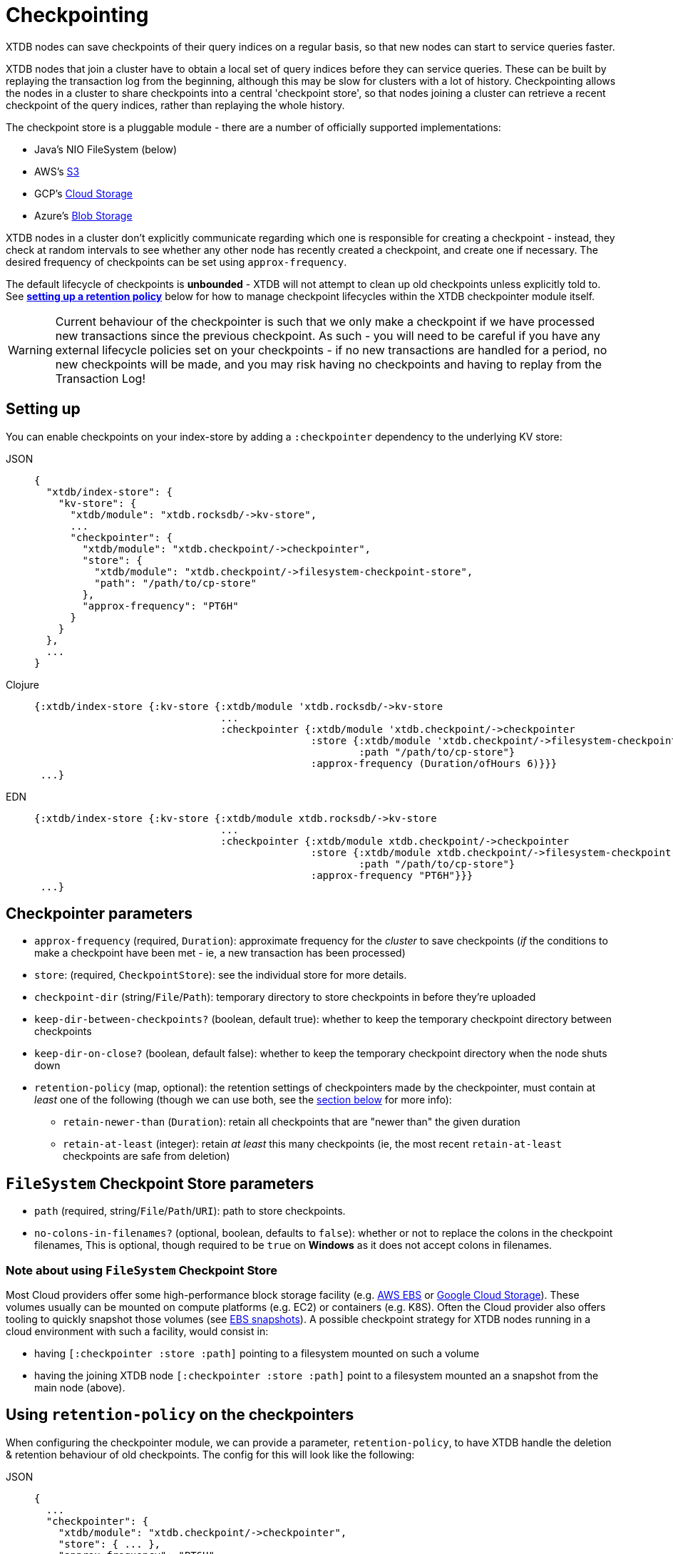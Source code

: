 = Checkpointing
:page-aliases: reference::checkpointing.adoc

XTDB nodes can save checkpoints of their query indices on a regular basis, so that new nodes can start to service queries faster.

XTDB nodes that join a cluster have to obtain a local set of query indices before they can service queries.
These can be built by replaying the transaction log from the beginning, although this may be slow for clusters with a lot of history.
Checkpointing allows the nodes in a cluster to share checkpoints into a central 'checkpoint store', so that nodes joining a cluster can retrieve a recent checkpoint of the query indices, rather than replaying the whole history.

The checkpoint store is a pluggable module - there are a number of officially supported implementations:

- Java's NIO FileSystem (below)
- AWS's xref:{page-component-version}@storage::aws-s3.adoc#checkpoint-store[S3]
- GCP's xref:{page-component-version}@storage::google-cloud-storage.adoc#checkpoint-store[Cloud Storage]
- Azure's xref:{page-component-version}@storage::azure-blobs.adoc#checkpoint-store[Blob Storage]

XTDB nodes in a cluster don't explicitly communicate regarding which one is responsible for creating a checkpoint - instead, they check at random intervals to see whether any other node has recently created a checkpoint, and create one if necessary.
The desired frequency of checkpoints can be set using `approx-frequency`.

The default lifecycle of checkpoints is **unbounded** - XTDB will not attempt to clean up old checkpoints unless explicitly told to. See <<retention-policy,**setting up a retention policy**>> below for how to manage checkpoint lifecycles within the XTDB checkpointer module itself. 

WARNING: Current behaviour of the checkpointer is such that we only make a checkpoint if we have processed new transactions since the previous checkpoint. As such - you will need to be careful if you have any external lifecycle policies set on your checkpoints - if no new transactions are handled for a period, no new checkpoints will be made, and you may risk having no checkpoints and having to replay from the Transaction Log!

== Setting up

You can enable checkpoints on your index-store by adding a `:checkpointer` dependency to the underlying KV store:

[tabs]
====
JSON::
+
[source,json]
----
{
  "xtdb/index-store": {
    "kv-store": {
      "xtdb/module": "xtdb.rocksdb/->kv-store",
      ...
      "checkpointer": {
        "xtdb/module": "xtdb.checkpoint/->checkpointer",
        "store": {
          "xtdb/module": "xtdb.checkpoint/->filesystem-checkpoint-store",
          "path": "/path/to/cp-store"
        },
        "approx-frequency": "PT6H"
      }
    }
  },
  ...
}
----

Clojure::
+
[source,clojure]
----
{:xtdb/index-store {:kv-store {:xtdb/module 'xtdb.rocksdb/->kv-store
                               ...
                               :checkpointer {:xtdb/module 'xtdb.checkpoint/->checkpointer
                                              :store {:xtdb/module 'xtdb.checkpoint/->filesystem-checkpoint-store
                                                      :path "/path/to/cp-store"}
                                              :approx-frequency (Duration/ofHours 6)}}}
 ...}
----

EDN::
+
[source,clojure]
----
{:xtdb/index-store {:kv-store {:xtdb/module xtdb.rocksdb/->kv-store
                               ...
                               :checkpointer {:xtdb/module xtdb.checkpoint/->checkpointer
                                              :store {:xtdb/module xtdb.checkpoint/->filesystem-checkpoint-store
                                                      :path "/path/to/cp-store"}
                                              :approx-frequency "PT6H"}}}
 ...}
----
====

== Checkpointer parameters

* `approx-frequency` (required, `Duration`): approximate frequency for the _cluster_ to save checkpoints (_if_ the conditions to make a checkpoint have been met - ie, a new transaction has been processed)
* `store`: (required, `CheckpointStore`): see the individual store for more details.
* `checkpoint-dir` (string/`File`/`Path`): temporary directory to store checkpoints in before they're uploaded
* `keep-dir-between-checkpoints?` (boolean, default true): whether to keep the temporary checkpoint directory between checkpoints
* `keep-dir-on-close?` (boolean, default false): whether to keep the temporary checkpoint directory when the node shuts down
* `retention-policy` (map, optional): the retention settings of checkpointers made by the checkpointer, must contain at _least_ one of the following (though we can use both, see the <<retention-policy,section below>> for more info):
** `retain-newer-than` (`Duration`): retain all checkpoints that are "newer than" the given duration 
** `retain-at-least` (integer): retain _at least_ this many checkpoints (ie, the most recent `retain-at-least` checkpoints are safe from deletion)

== `FileSystem` Checkpoint Store parameters
* `path` (required, string/`File`/`Path`/`URI`): path to store checkpoints.
* `no-colons-in-filenames?` (optional, boolean, defaults to `false`): whether or not to replace the colons in the checkpoint filenames, This is optional, though required to be  `true` on **Windows** as it does not accept colons in filenames.

=== Note about using `FileSystem` Checkpoint Store

Most Cloud providers offer some high-performance block storage facility (e.g. link:https://aws.amazon.com/ebs/[AWS EBS] or link:https://cloud.google.com/storage[Google Cloud Storage]).
These volumes usually can be mounted on compute platforms (e.g. EC2) or containers (e.g. K8S).
Often the Cloud provider also offers tooling to quickly snapshot those volumes (see link:https://docs.aws.amazon.com/AWSEC2/latest/UserGuide/EBSSnapshots.html[EBS snapshots]). A possible checkpoint strategy for XTDB nodes running in a cloud environment with such a facility, would consist in:

* having `[:checkpointer :store :path]` pointing to a filesystem mounted on such a volume
* having the joining XTDB node `[:checkpointer :store :path]` point to a filesystem mounted an a snapshot from the main node (above).

[#retention-policy]
== Using `retention-policy` on the checkpointers

When configuring the checkpointer module, we can provide a parameter, `retention-policy`, to have XTDB handle the deletion & retention behaviour of old checkpoints. The config for this will look like the following:

[tabs]
====
JSON::
+
[source,json]
----
{
  ...
  "checkpointer": {
    "xtdb/module": "xtdb.checkpoint/->checkpointer",
    "store": { ... },
    "approx-frequency": "PT6H",
    "retention-policy": {
      "retain-newer-than": "PT7D",
      "retain-at-least": 5
    }
  }
  ...
}
----

Clojure::
+
[source,clojure]
----
{
  ...
  :checkpointer {:xtdb/module 'xtdb.checkpoint/->checkpointer
                 :store {...}
                 :approx-frequency (Duration/ofHours 6)
                 :retention-policy {:retain-newer-than (Duration/ofDays 7)
                                    :retain-at-least 5}}
  ...
}
----

EDN::
+
[source,clojure]
----
{
  ...
  :checkpointer {:xtdb/module xtdb.checkpoint/->checkpointer
                 :store {...}
                 :approx-frequency "PT6H"
                 :retention-policy {:retain-newer-than "PT7D"
                                    :retain-at-least 5}}
  ...
}
----
====

When passing in `retention-policy`, we need at _least_ one of `retain-newer-than` and `retain-at-least` - though you can provide both. What follows is the behaviour of the checkpointer at the point after we've completed making a new checkpoint:

* If _only_ `retain-at-least` is provided, we will take the list of available checkpoints, keep the latest `retain-at-least` checkpoints, and delete the rest.
* If _only_ `retain-newer-than` is provided, we will keep all checkpoints _newer_ than the configured Duration and delete all checkpoints _older_ than the configured Duration.
* If _both_ `retain-at-least` and `retain-newer-than` are provided:
** We start by splitting the list of checkpoints into "safe (from deletion)" and "unsafe (from deletion)" checkpoints - the latest `retain-at-least` values will be considered "safe", and will always be kept.
** The "unsafe" list is then mapped over - from this, we will keep all checkpoints _newer_ than `retain-newer-than` and delete all of the remaining checkpoints that are _older_.
